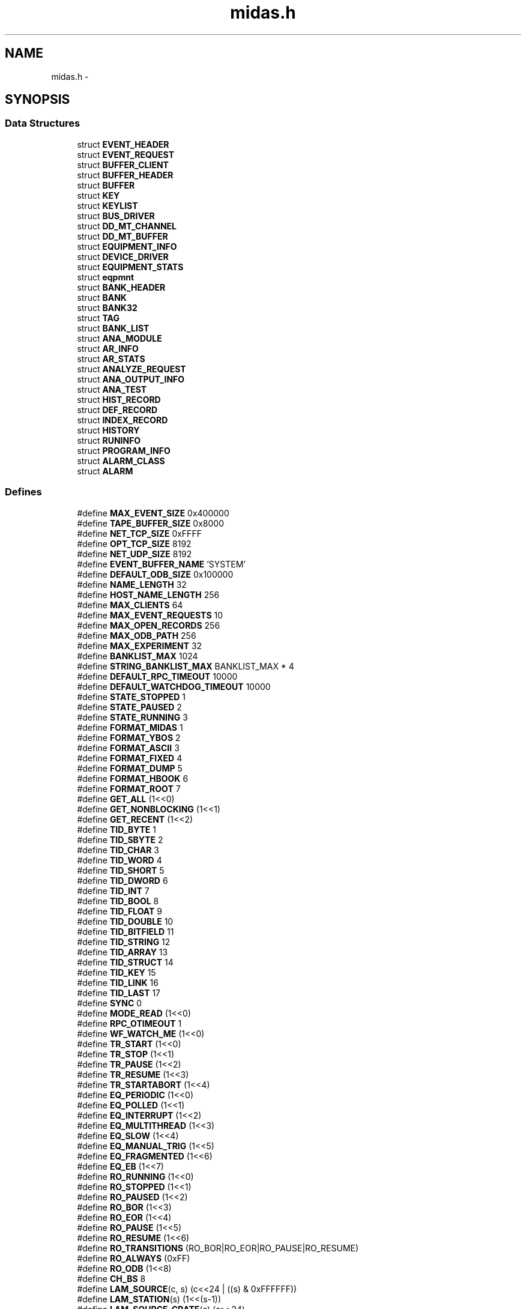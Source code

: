 .TH "midas.h" 3 "31 May 2012" "Version 2.3.0-0" "Midas" \" -*- nroff -*-
.ad l
.nh
.SH NAME
midas.h \- 
.SH SYNOPSIS
.br
.PP
.SS "Data Structures"

.in +1c
.ti -1c
.RI "struct \fBEVENT_HEADER\fP"
.br
.ti -1c
.RI "struct \fBEVENT_REQUEST\fP"
.br
.ti -1c
.RI "struct \fBBUFFER_CLIENT\fP"
.br
.ti -1c
.RI "struct \fBBUFFER_HEADER\fP"
.br
.ti -1c
.RI "struct \fBBUFFER\fP"
.br
.ti -1c
.RI "struct \fBKEY\fP"
.br
.ti -1c
.RI "struct \fBKEYLIST\fP"
.br
.ti -1c
.RI "struct \fBBUS_DRIVER\fP"
.br
.ti -1c
.RI "struct \fBDD_MT_CHANNEL\fP"
.br
.ti -1c
.RI "struct \fBDD_MT_BUFFER\fP"
.br
.ti -1c
.RI "struct \fBEQUIPMENT_INFO\fP"
.br
.ti -1c
.RI "struct \fBDEVICE_DRIVER\fP"
.br
.ti -1c
.RI "struct \fBEQUIPMENT_STATS\fP"
.br
.ti -1c
.RI "struct \fBeqpmnt\fP"
.br
.ti -1c
.RI "struct \fBBANK_HEADER\fP"
.br
.ti -1c
.RI "struct \fBBANK\fP"
.br
.ti -1c
.RI "struct \fBBANK32\fP"
.br
.ti -1c
.RI "struct \fBTAG\fP"
.br
.ti -1c
.RI "struct \fBBANK_LIST\fP"
.br
.ti -1c
.RI "struct \fBANA_MODULE\fP"
.br
.ti -1c
.RI "struct \fBAR_INFO\fP"
.br
.ti -1c
.RI "struct \fBAR_STATS\fP"
.br
.ti -1c
.RI "struct \fBANALYZE_REQUEST\fP"
.br
.ti -1c
.RI "struct \fBANA_OUTPUT_INFO\fP"
.br
.ti -1c
.RI "struct \fBANA_TEST\fP"
.br
.ti -1c
.RI "struct \fBHIST_RECORD\fP"
.br
.ti -1c
.RI "struct \fBDEF_RECORD\fP"
.br
.ti -1c
.RI "struct \fBINDEX_RECORD\fP"
.br
.ti -1c
.RI "struct \fBHISTORY\fP"
.br
.ti -1c
.RI "struct \fBRUNINFO\fP"
.br
.ti -1c
.RI "struct \fBPROGRAM_INFO\fP"
.br
.ti -1c
.RI "struct \fBALARM_CLASS\fP"
.br
.ti -1c
.RI "struct \fBALARM\fP"
.br
.in -1c
.SS "Defines"

.in +1c
.ti -1c
.RI "#define \fBMAX_EVENT_SIZE\fP   0x400000"
.br
.ti -1c
.RI "#define \fBTAPE_BUFFER_SIZE\fP   0x8000"
.br
.ti -1c
.RI "#define \fBNET_TCP_SIZE\fP   0xFFFF"
.br
.ti -1c
.RI "#define \fBOPT_TCP_SIZE\fP   8192"
.br
.ti -1c
.RI "#define \fBNET_UDP_SIZE\fP   8192"
.br
.ti -1c
.RI "#define \fBEVENT_BUFFER_NAME\fP   'SYSTEM'"
.br
.ti -1c
.RI "#define \fBDEFAULT_ODB_SIZE\fP   0x100000"
.br
.ti -1c
.RI "#define \fBNAME_LENGTH\fP   32"
.br
.ti -1c
.RI "#define \fBHOST_NAME_LENGTH\fP   256"
.br
.ti -1c
.RI "#define \fBMAX_CLIENTS\fP   64"
.br
.ti -1c
.RI "#define \fBMAX_EVENT_REQUESTS\fP   10"
.br
.ti -1c
.RI "#define \fBMAX_OPEN_RECORDS\fP   256"
.br
.ti -1c
.RI "#define \fBMAX_ODB_PATH\fP   256"
.br
.ti -1c
.RI "#define \fBMAX_EXPERIMENT\fP   32"
.br
.ti -1c
.RI "#define \fBBANKLIST_MAX\fP   1024"
.br
.ti -1c
.RI "#define \fBSTRING_BANKLIST_MAX\fP   BANKLIST_MAX * 4"
.br
.ti -1c
.RI "#define \fBDEFAULT_RPC_TIMEOUT\fP   10000"
.br
.ti -1c
.RI "#define \fBDEFAULT_WATCHDOG_TIMEOUT\fP   10000"
.br
.ti -1c
.RI "#define \fBSTATE_STOPPED\fP   1"
.br
.ti -1c
.RI "#define \fBSTATE_PAUSED\fP   2"
.br
.ti -1c
.RI "#define \fBSTATE_RUNNING\fP   3"
.br
.ti -1c
.RI "#define \fBFORMAT_MIDAS\fP   1"
.br
.ti -1c
.RI "#define \fBFORMAT_YBOS\fP   2"
.br
.ti -1c
.RI "#define \fBFORMAT_ASCII\fP   3"
.br
.ti -1c
.RI "#define \fBFORMAT_FIXED\fP   4"
.br
.ti -1c
.RI "#define \fBFORMAT_DUMP\fP   5"
.br
.ti -1c
.RI "#define \fBFORMAT_HBOOK\fP   6"
.br
.ti -1c
.RI "#define \fBFORMAT_ROOT\fP   7"
.br
.ti -1c
.RI "#define \fBGET_ALL\fP   (1<<0)"
.br
.ti -1c
.RI "#define \fBGET_NONBLOCKING\fP   (1<<1)"
.br
.ti -1c
.RI "#define \fBGET_RECENT\fP   (1<<2)"
.br
.ti -1c
.RI "#define \fBTID_BYTE\fP   1"
.br
.ti -1c
.RI "#define \fBTID_SBYTE\fP   2"
.br
.ti -1c
.RI "#define \fBTID_CHAR\fP   3"
.br
.ti -1c
.RI "#define \fBTID_WORD\fP   4"
.br
.ti -1c
.RI "#define \fBTID_SHORT\fP   5"
.br
.ti -1c
.RI "#define \fBTID_DWORD\fP   6"
.br
.ti -1c
.RI "#define \fBTID_INT\fP   7"
.br
.ti -1c
.RI "#define \fBTID_BOOL\fP   8"
.br
.ti -1c
.RI "#define \fBTID_FLOAT\fP   9"
.br
.ti -1c
.RI "#define \fBTID_DOUBLE\fP   10"
.br
.ti -1c
.RI "#define \fBTID_BITFIELD\fP   11"
.br
.ti -1c
.RI "#define \fBTID_STRING\fP   12"
.br
.ti -1c
.RI "#define \fBTID_ARRAY\fP   13"
.br
.ti -1c
.RI "#define \fBTID_STRUCT\fP   14"
.br
.ti -1c
.RI "#define \fBTID_KEY\fP   15"
.br
.ti -1c
.RI "#define \fBTID_LINK\fP   16"
.br
.ti -1c
.RI "#define \fBTID_LAST\fP   17"
.br
.ti -1c
.RI "#define \fBSYNC\fP   0"
.br
.ti -1c
.RI "#define \fBMODE_READ\fP   (1<<0)"
.br
.ti -1c
.RI "#define \fBRPC_OTIMEOUT\fP   1"
.br
.ti -1c
.RI "#define \fBWF_WATCH_ME\fP   (1<<0)"
.br
.ti -1c
.RI "#define \fBTR_START\fP   (1<<0)"
.br
.ti -1c
.RI "#define \fBTR_STOP\fP   (1<<1)"
.br
.ti -1c
.RI "#define \fBTR_PAUSE\fP   (1<<2)"
.br
.ti -1c
.RI "#define \fBTR_RESUME\fP   (1<<3)"
.br
.ti -1c
.RI "#define \fBTR_STARTABORT\fP   (1<<4)"
.br
.ti -1c
.RI "#define \fBEQ_PERIODIC\fP   (1<<0)"
.br
.ti -1c
.RI "#define \fBEQ_POLLED\fP   (1<<1)"
.br
.ti -1c
.RI "#define \fBEQ_INTERRUPT\fP   (1<<2)"
.br
.ti -1c
.RI "#define \fBEQ_MULTITHREAD\fP   (1<<3)"
.br
.ti -1c
.RI "#define \fBEQ_SLOW\fP   (1<<4)"
.br
.ti -1c
.RI "#define \fBEQ_MANUAL_TRIG\fP   (1<<5)"
.br
.ti -1c
.RI "#define \fBEQ_FRAGMENTED\fP   (1<<6)"
.br
.ti -1c
.RI "#define \fBEQ_EB\fP   (1<<7)"
.br
.ti -1c
.RI "#define \fBRO_RUNNING\fP   (1<<0)"
.br
.ti -1c
.RI "#define \fBRO_STOPPED\fP   (1<<1)"
.br
.ti -1c
.RI "#define \fBRO_PAUSED\fP   (1<<2)"
.br
.ti -1c
.RI "#define \fBRO_BOR\fP   (1<<3)"
.br
.ti -1c
.RI "#define \fBRO_EOR\fP   (1<<4)"
.br
.ti -1c
.RI "#define \fBRO_PAUSE\fP   (1<<5)"
.br
.ti -1c
.RI "#define \fBRO_RESUME\fP   (1<<6)"
.br
.ti -1c
.RI "#define \fBRO_TRANSITIONS\fP   (RO_BOR|RO_EOR|RO_PAUSE|RO_RESUME)"
.br
.ti -1c
.RI "#define \fBRO_ALWAYS\fP   (0xFF)"
.br
.ti -1c
.RI "#define \fBRO_ODB\fP   (1<<8)"
.br
.ti -1c
.RI "#define \fBCH_BS\fP   8"
.br
.ti -1c
.RI "#define \fBLAM_SOURCE\fP(c, s)   (c<<24 | ((s) & 0xFFFFFF))"
.br
.ti -1c
.RI "#define \fBLAM_STATION\fP(s)   (1<<(s-1))"
.br
.ti -1c
.RI "#define \fBLAM_SOURCE_CRATE\fP(c)   (c>>24)"
.br
.ti -1c
.RI "#define \fBLAM_SOURCE_STATION\fP(s)   ((s) & 0xFFFFFF)"
.br
.ti -1c
.RI "#define \fBCNAF\fP   0x1"
.br
.ti -1c
.RI "#define \fBMAX\fP(a, b)   (((a) > (b)) ? (a) : (b))"
.br
.ti -1c
.RI "#define \fBMIN\fP(a, b)   (((a) < (b)) ? (a) : (b))"
.br
.ti -1c
.RI "#define \fBALIGN8\fP(x)   (((x)+7) & ~7)"
.br
.ti -1c
.RI "#define \fBVALIGN\fP(adr, align)   (((POINTER_T) (adr)+align-1) & ~(align-1))"
.br
.ti -1c
.RI "#define \fBMT_ERROR\fP   (1<<0)"
.br
.ti -1c
.RI "#define \fBMT_INFO\fP   (1<<1)"
.br
.ti -1c
.RI "#define \fBMT_DEBUG\fP   (1<<2)"
.br
.ti -1c
.RI "#define \fBMT_USER\fP   (1<<3)"
.br
.ti -1c
.RI "#define \fBMT_LOG\fP   (1<<4)"
.br
.ti -1c
.RI "#define \fBMT_TALK\fP   (1<<5)"
.br
.ti -1c
.RI "#define \fBMT_CALL\fP   (1<<6)"
.br
.ti -1c
.RI "#define \fBMT_ALL\fP   0xFF"
.br
.ti -1c
.RI "#define \fBMERROR\fP   MT_ERROR, __FILE__, __LINE__"
.br
.ti -1c
.RI "#define \fBMINFO\fP   MT_INFO,  __FILE__, __LINE__"
.br
.ti -1c
.RI "#define \fBMDEBUG\fP   MT_DEBUG, __FILE__, __LINE__"
.br
.ti -1c
.RI "#define \fBMUSER\fP   MT_USER,  __FILE__, __LINE__"
.br
.ti -1c
.RI "#define \fBMLOG\fP   MT_LOG,   __FILE__, __LINE__"
.br
.ti -1c
.RI "#define \fBMTALK\fP   MT_TALK,  __FILE__, __LINE__"
.br
.ti -1c
.RI "#define \fBMCALL\fP   MT_CALL,  __FILE__, __LINE__"
.br
.ti -1c
.RI "#define \fBSUCCESS\fP   1"
.br
.ti -1c
.RI "#define \fBCM_SUCCESS\fP   1"
.br
.ti -1c
.RI "#define \fBCM_SET_ERROR\fP   102"
.br
.ti -1c
.RI "#define \fBCM_NO_CLIENT\fP   103"
.br
.ti -1c
.RI "#define \fBCM_DB_ERROR\fP   104"
.br
.ti -1c
.RI "#define \fBCM_UNDEF_EXP\fP   105"
.br
.ti -1c
.RI "#define \fBCM_VERSION_MISMATCH\fP   106"
.br
.ti -1c
.RI "#define \fBCM_SHUTDOWN\fP   107"
.br
.ti -1c
.RI "#define \fBCM_WRONG_PASSWORD\fP   108"
.br
.ti -1c
.RI "#define \fBCM_UNDEF_ENVIRON\fP   109"
.br
.ti -1c
.RI "#define \fBCM_DEFERRED_TRANSITION\fP   110"
.br
.ti -1c
.RI "#define \fBCM_TRANSITION_IN_PROGRESS\fP   111"
.br
.ti -1c
.RI "#define \fBCM_TIMEOUT\fP   112"
.br
.ti -1c
.RI "#define \fBCM_INVALID_TRANSITION\fP   113"
.br
.ti -1c
.RI "#define \fBCM_TOO_MANY_REQUESTS\fP   114"
.br
.ti -1c
.RI "#define \fBBM_SUCCESS\fP   1"
.br
.ti -1c
.RI "#define \fBBM_CREATED\fP   202"
.br
.ti -1c
.RI "#define \fBBM_NO_MEMORY\fP   203"
.br
.ti -1c
.RI "#define \fBBM_INVALID_NAME\fP   204"
.br
.ti -1c
.RI "#define \fBBM_INVALID_HANDLE\fP   205"
.br
.ti -1c
.RI "#define \fBBM_NO_SLOT\fP   206"
.br
.ti -1c
.RI "#define \fBBM_NO_SEMAPHORE\fP   207"
.br
.ti -1c
.RI "#define \fBBM_NOT_FOUND\fP   208"
.br
.ti -1c
.RI "#define \fBBM_ASYNC_RETURN\fP   209"
.br
.ti -1c
.RI "#define \fBBM_TRUNCATED\fP   210"
.br
.ti -1c
.RI "#define \fBBM_MULTIPLE_HOSTS\fP   211"
.br
.ti -1c
.RI "#define \fBBM_MEMSIZE_MISMATCH\fP   212"
.br
.ti -1c
.RI "#define \fBBM_CONFLICT\fP   213"
.br
.ti -1c
.RI "#define \fBBM_EXIT\fP   214"
.br
.ti -1c
.RI "#define \fBBM_INVALID_PARAM\fP   215"
.br
.ti -1c
.RI "#define \fBBM_MORE_EVENTS\fP   216"
.br
.ti -1c
.RI "#define \fBBM_INVALID_MIXING\fP   217"
.br
.ti -1c
.RI "#define \fBBM_NO_SHM\fP   218"
.br
.ti -1c
.RI "#define \fBDB_SUCCESS\fP   1"
.br
.ti -1c
.RI "#define \fBDB_CREATED\fP   302"
.br
.ti -1c
.RI "#define \fBDB_NO_MEMORY\fP   303"
.br
.ti -1c
.RI "#define \fBDB_INVALID_NAME\fP   304"
.br
.ti -1c
.RI "#define \fBDB_INVALID_HANDLE\fP   305"
.br
.ti -1c
.RI "#define \fBDB_NO_SLOT\fP   306"
.br
.ti -1c
.RI "#define \fBDB_NO_SEMAPHORE\fP   307"
.br
.ti -1c
.RI "#define \fBDB_MEMSIZE_MISMATCH\fP   308"
.br
.ti -1c
.RI "#define \fBDB_INVALID_PARAM\fP   309"
.br
.ti -1c
.RI "#define \fBDB_FULL\fP   310"
.br
.ti -1c
.RI "#define \fBDB_KEY_EXIST\fP   311"
.br
.ti -1c
.RI "#define \fBDB_NO_KEY\fP   312"
.br
.ti -1c
.RI "#define \fBDB_KEY_CREATED\fP   313"
.br
.ti -1c
.RI "#define \fBDB_TRUNCATED\fP   314"
.br
.ti -1c
.RI "#define \fBDB_TYPE_MISMATCH\fP   315"
.br
.ti -1c
.RI "#define \fBDB_NO_MORE_SUBKEYS\fP   316"
.br
.ti -1c
.RI "#define \fBDB_FILE_ERROR\fP   317"
.br
.ti -1c
.RI "#define \fBDB_NO_ACCESS\fP   318"
.br
.ti -1c
.RI "#define \fBDB_STRUCT_SIZE_MISMATCH\fP   319"
.br
.ti -1c
.RI "#define \fBDB_OPEN_RECORD\fP   320"
.br
.ti -1c
.RI "#define \fBDB_OUT_OF_RANGE\fP   321"
.br
.ti -1c
.RI "#define \fBDB_INVALID_LINK\fP   322"
.br
.ti -1c
.RI "#define \fBDB_CORRUPTED\fP   323"
.br
.ti -1c
.RI "#define \fBDB_STRUCT_MISMATCH\fP   324"
.br
.ti -1c
.RI "#define \fBDB_TIMEOUT\fP   325"
.br
.ti -1c
.RI "#define \fBDB_VERSION_MISMATCH\fP   326"
.br
.ti -1c
.RI "#define \fBSS_SUCCESS\fP   1"
.br
.ti -1c
.RI "#define \fBSS_CREATED\fP   402"
.br
.ti -1c
.RI "#define \fBSS_NO_MEMORY\fP   403"
.br
.ti -1c
.RI "#define \fBSS_INVALID_NAME\fP   404"
.br
.ti -1c
.RI "#define \fBSS_INVALID_HANDLE\fP   405"
.br
.ti -1c
.RI "#define \fBSS_INVALID_ADDRESS\fP   406"
.br
.ti -1c
.RI "#define \fBSS_FILE_ERROR\fP   407"
.br
.ti -1c
.RI "#define \fBSS_NO_SEMAPHORE\fP   408"
.br
.ti -1c
.RI "#define \fBSS_NO_PROCESS\fP   409"
.br
.ti -1c
.RI "#define \fBSS_NO_THREAD\fP   410"
.br
.ti -1c
.RI "#define \fBSS_SOCKET_ERROR\fP   411"
.br
.ti -1c
.RI "#define \fBSS_TIMEOUT\fP   412"
.br
.ti -1c
.RI "#define \fBSS_SERVER_RECV\fP   413"
.br
.ti -1c
.RI "#define \fBSS_CLIENT_RECV\fP   414"
.br
.ti -1c
.RI "#define \fBSS_ABORT\fP   415"
.br
.ti -1c
.RI "#define \fBSS_EXIT\fP   416"
.br
.ti -1c
.RI "#define \fBSS_NO_TAPE\fP   417"
.br
.ti -1c
.RI "#define \fBSS_DEV_BUSY\fP   418"
.br
.ti -1c
.RI "#define \fBSS_IO_ERROR\fP   419"
.br
.ti -1c
.RI "#define \fBSS_TAPE_ERROR\fP   420"
.br
.ti -1c
.RI "#define \fBSS_NO_DRIVER\fP   421"
.br
.ti -1c
.RI "#define \fBSS_END_OF_TAPE\fP   422"
.br
.ti -1c
.RI "#define \fBSS_END_OF_FILE\fP   423"
.br
.ti -1c
.RI "#define \fBSS_FILE_EXISTS\fP   424"
.br
.ti -1c
.RI "#define \fBSS_NO_SPACE\fP   425"
.br
.ti -1c
.RI "#define \fBSS_INVALID_FORMAT\fP   426"
.br
.ti -1c
.RI "#define \fBSS_NO_ROOT\fP   427"
.br
.ti -1c
.RI "#define \fBSS_SIZE_MISMATCH\fP   428"
.br
.ti -1c
.RI "#define \fBSS_NO_MUTEX\fP   429"
.br
.ti -1c
.RI "#define \fBRPC_SUCCESS\fP   1"
.br
.ti -1c
.RI "#define \fBRPC_ABORT\fP   SS_ABORT"
.br
.ti -1c
.RI "#define \fBRPC_NO_CONNECTION\fP   502"
.br
.ti -1c
.RI "#define \fBRPC_NET_ERROR\fP   503"
.br
.ti -1c
.RI "#define \fBRPC_TIMEOUT\fP   504"
.br
.ti -1c
.RI "#define \fBRPC_EXCEED_BUFFER\fP   505"
.br
.ti -1c
.RI "#define \fBRPC_NOT_REGISTERED\fP   506"
.br
.ti -1c
.RI "#define \fBRPC_CONNCLOSED\fP   507"
.br
.ti -1c
.RI "#define \fBRPC_INVALID_ID\fP   508"
.br
.ti -1c
.RI "#define \fBRPC_SHUTDOWN\fP   509"
.br
.ti -1c
.RI "#define \fBRPC_NO_MEMORY\fP   510"
.br
.ti -1c
.RI "#define \fBRPC_DOUBLE_DEFINED\fP   511"
.br
.ti -1c
.RI "#define \fBRPC_MUTEX_TIMEOUT\fP   512"
.br
.ti -1c
.RI "#define \fBFE_SUCCESS\fP   1"
.br
.ti -1c
.RI "#define \fBFE_ERR_ODB\fP   602"
.br
.ti -1c
.RI "#define \fBFE_ERR_HW\fP   603"
.br
.ti -1c
.RI "#define \fBFE_ERR_DISABLED\fP   604"
.br
.ti -1c
.RI "#define \fBFE_ERR_DRIVER\fP   605"
.br
.ti -1c
.RI "#define \fBHS_SUCCESS\fP   1"
.br
.ti -1c
.RI "#define \fBHS_FILE_ERROR\fP   702"
.br
.ti -1c
.RI "#define \fBHS_NO_MEMORY\fP   703"
.br
.ti -1c
.RI "#define \fBHS_TRUNCATED\fP   704"
.br
.ti -1c
.RI "#define \fBHS_WRONG_INDEX\fP   705"
.br
.ti -1c
.RI "#define \fBHS_UNDEFINED_EVENT\fP   706"
.br
.ti -1c
.RI "#define \fBHS_UNDEFINED_VAR\fP   707"
.br
.ti -1c
.RI "#define \fBFTP_SUCCESS\fP   1"
.br
.ti -1c
.RI "#define \fBFTP_NET_ERROR\fP   802"
.br
.ti -1c
.RI "#define \fBFTP_FILE_ERROR\fP   803"
.br
.ti -1c
.RI "#define \fBFTP_RESPONSE_ERROR\fP   804"
.br
.ti -1c
.RI "#define \fBFTP_INVALID_ARG\fP   805"
.br
.ti -1c
.RI "#define \fBEL_SUCCESS\fP   1"
.br
.ti -1c
.RI "#define \fBEL_FILE_ERROR\fP   902"
.br
.ti -1c
.RI "#define \fBEL_NO_MESSAGE\fP   903"
.br
.ti -1c
.RI "#define \fBEL_TRUNCATED\fP   904"
.br
.ti -1c
.RI "#define \fBEL_FIRST_MSG\fP   905"
.br
.ti -1c
.RI "#define \fBEL_LAST_MSG\fP   906"
.br
.ti -1c
.RI "#define \fBAL_SUCCESS\fP   1"
.br
.ti -1c
.RI "#define \fBAL_INVALID_NAME\fP   1002"
.br
.ti -1c
.RI "#define \fBAL_ERROR_ODB\fP   1003"
.br
.ti -1c
.RI "#define \fBAL_RESET\fP   1004"
.br
.ti -1c
.RI "#define \fBCMD_INIT\fP   1"
.br
.ti -1c
.RI "#define \fBCMD_WRITE\fP   100"
.br
.ti -1c
.RI "#define \fBCMD_INTERRUPT_ENABLE\fP   100"
.br
.ti -1c
.RI "#define \fBBD_GETS\fP(s, z, \fBp\fP, t)   info->bd(CMD_GETS, info->bd_info, s, z, \fBp\fP, t)"
.br
.ti -1c
.RI "#define \fBANA_CONTINUE\fP   1"
.br
.ti -1c
.RI "#define \fBTRIGGER_MASK\fP(e)   ((((\fBEVENT_HEADER\fP *) e)-1)->trigger_mask)"
.br
.ti -1c
.RI "#define \fBEVENT_ID\fP(e)   ((((\fBEVENT_HEADER\fP *) e)-1)->event_id)"
.br
.ti -1c
.RI "#define \fBSERIAL_NUMBER\fP(e)   ((((\fBEVENT_HEADER\fP *) e)-1)->serial_number)"
.br
.ti -1c
.RI "#define \fBTIME_STAMP\fP(e)   ((((\fBEVENT_HEADER\fP *) e)-1)->time_stamp)"
.br
.ti -1c
.RI "#define \fBDATA_SIZE\fP(e)   ((((\fBEVENT_HEADER\fP *) e)-1)->data_size)"
.br
.ti -1c
.RI "#define \fBEVENTID_BOR\fP   ((short int) 0x8000)"
.br
.ti -1c
.RI "#define \fBEVENTID_EOR\fP   ((short int) 0x8001)"
.br
.ti -1c
.RI "#define \fBEVENTID_MESSAGE\fP   ((short int) 0x8002)"
.br
.ti -1c
.RI "#define \fBEVENTID_FRAG1\fP   ((unsigned short) 0xC000)"
.br
.ti -1c
.RI "#define \fBMIDAS_MAGIC\fP   0x494d"
.br
.ti -1c
.RI "#define \fBDF_INPUT\fP   (1<<0)"
.br
.ti -1c
.RI "#define \fBDF_OUTPUT\fP   (1<<1)"
.br
.ti -1c
.RI "#define \fBDF_PRIO_DEVICE\fP   (1<<2)"
.br
.ti -1c
.RI "#define \fBDF_READ_ONLY\fP   (1<<3)"
.br
.ti -1c
.RI "#define \fBBANK_FORMAT_VERSION\fP   1"
.br
.ti -1c
.RI "#define \fBBANK_FORMAT_32BIT\fP   (1<<4)"
.br
.ti -1c
.RI "#define \fBAT_INTERNAL\fP   1"
.br
.ti -1c
.RI "#define \fBAT_PROGRAM\fP   2"
.br
.ti -1c
.RI "#define \fBAT_EVALUATED\fP   3"
.br
.ti -1c
.RI "#define \fBAT_PERIODIC\fP   4"
.br
.ti -1c
.RI "#define \fBAT_LAST\fP   4"
.br
.in -1c
.SH "Detailed Description"
.PP 
dox The main include file 
.PP
Definition in file \fBmidas.h\fP.
.SH "Author"
.PP 
Generated automatically by Doxygen for Midas from the source code.

